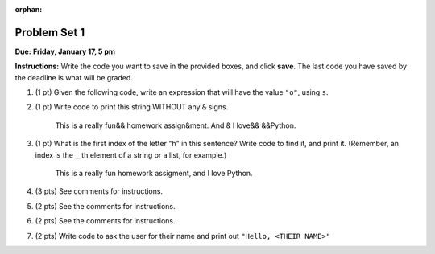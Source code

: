 :orphan:

..  Copyright (C) Paul Resnick, Brad Miller, David Ranum, Jeffrey Elkner, Peter Wentworth, Allen B. Downey, Chris
    Meyers, and Dario Mitchell.  Permission is granted to copy, distribute
    and/or modify this document under the terms of the GNU Free Documentation
    License, Version 1.3 or any later version published by the Free Software
    Foundation; with Invariant Sections being Forward, Prefaces, and
    Contributor List, no Front-Cover Texts, and no Back-Cover Texts.  A copy of
    the license is included in the section entitled "GNU Free Documentation
    License".

..  shortname:: Assignments
..  description:: This chapter is where all the assignments for Umich SI 106 are stored.

.. highlight:: python
    :linenothreshold: 500

Problem Set 1
--------------------------
**Due:** **Friday, January 17, 5 pm**

**Instructions:** Write the code you want to save in the provided boxes, and click **save**. The last code you have saved by the deadline is what will be graded.

1. (1 pt) Given the following code, write an expression that will have the value ``"o"``, using ``s``. 

   .. actex:: hw_1_1

       s = "Hello, all"
	   
	   

#. (1 pt) Write code to print this string WITHOUT any ``&`` signs.

      This is a really fun&& homework assign&ment. And & I love&& &&Python.

   .. actex:: hw_1_2
   
   		# Here's the string provided for you
   		nst = "This is a really fun&& homework assign&ment. And & I love&& &&Python."
		
		# Write your code to print this string without any "&s", below:
		

#. (1 pt) What is the first index of the letter "h" in this sentence? Write code to find it, and print it. (Remember, an index is the __th element of a string or a list, for example.)

      This is a really fun homework assigment, and I love Python.

   .. actex:: hw_1_3
   
   		# Here's the sentence, provided for you
   		st = "This is a really fun homework assigment, and I love Python."
		
		## Write your code to find the first index of the letter "h" below:
   

#. (3 pts) See comments for instructions.

   .. actex:: hw_1_4
		
		abc = [1,2,3,4,5,6,7]
		
		# What type of value is in the variable abc? 
		# Write code to find out what type the value of abc is.
		
		## Write the type here: _______
		
		# write code to extract and print the first three elements of abc
		
		# write code to extract and print the last element of abc
		
		# write code to extract and print the number 4 from abc
		
		# write code to extract and print the number 6 from abc
		
		# write code to find out what type the first element of abc is, and print it.



#. (2 pts) See the comments for instructions.

   .. actex:: hw_1_5
   
		xy_lst = ["hello","goodbye","welcome","106","si 106"]
		abc_sentence = "Welcome to SI 106, everyone."
		
		# write code to extract and print the first element of xy_lst
		
		# write code to extract and print the last element of xy_lst
		
		# write code to extract and print the first element of abc_sentence
		
		# write code to extract and print the last element of abc_sentence


#. (2 pts) See the comments for instructions.

   .. actex:: hw_1_6
   
		xy_lst = ["hello","goodbye","welcome","106","si 106"]
		abc_sentence = "Welcome to SI 106, everyone."
		
		# write code to extract and print the first element of xy_lst
		
		# write code to extract and print the last element of xy_lst
		
		# write code to extract and print the first element of abc_sentence
		
		# write code to extract and print the last element of abc_sentence	
		
			
#. (2 pts) Write code to ask the user for their name and print out ``"Hello, <THEIR NAME>"``

   .. actex:: hw_1_7
   
		# For example, if you enter "Nick", your code should then print "Hello, Nick"